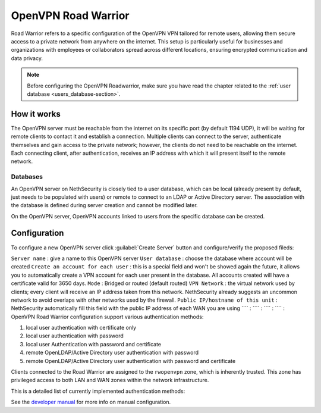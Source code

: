 .. _openvpn_roadwarrior-section:

====================
OpenVPN Road Warrior
====================


Road Warrior refers to a specific configuration of the OpenVPN VPN tailored for remote users, allowing them secure access to a
private network from anywhere on the internet.
This setup is particularly useful for businesses and organizations with employees or collaborators spread across different locations,
ensuring encrypted communication and data privacy.

.. note::  Before configuring the OpenVPN Roadwarrior, make sure you have read the chapter related to the :ref:`user database <users_database-section>`.

How it works
------------

The OpenVPN server must be reachable from the internet on its specific port (by default 1194 UDP), it will be waiting for remote clients to contact it and establish a connection.
Multiple clients can connect to the server, authenticate themselves and gain access to the private network; however, the clients do not need to be reachable on the internet. Each connecting client, after authentication, receives an IP address with which it will present itself to the remote network.

Databases
^^^^^^^^^

An OpenVPN server on NethSecurity is closely tied to a user database, which can be local (already present by default, just needs to be populated with users) or remote to connect to an LDAP or Active Directory server. The association with the database is defined during server creation and cannot be modified later.

On the OpenVPN server, OpenVPN accounts linked to users from the specific database can be created.

Configuration
-------------

To configure a new OpenVPN server click :guilabel:`Create Server` button and configure/verify the proposed fileds:

``Server name`` : give a name to this OpenVPN server
``User database`` : choose the database where account will be created
``Create an account for each user`` : this is a special field and won't be showed again the future, it allows you to automatically create a VPN account for each user present in the database. All accounts created will have a certificate valid for 3650 days.
``Mode`` : Bridged or routed (default routed)
``VPN Network`` : the virtual network used by clients; every client will receive an IP address taken from this network. NethSecurity already suggests an uncommon network to avoid overlaps with other networks used by the firewall.
``Public IP/hostname of this unit`` : NethSecurity automatically fill this field with the public IP address of each WAN you are using
```` :
```` :
```` :
```` :
OpenVPN Road Warrior configuration support various authentication methods:

1. local user authentication with certificate only
2. local user authentication with password
3. local user Authentication with password and certificate
4. remote OpenLDAP/Active Directory user authentication with password
5. remote OpenLDAP/Active Directory user authentication with password and certificate

Clients connected to the Road Warrior are assigned to the ``rwopenvpn`` zone, which is inherently trusted.
This zone has privileged access to both LAN and WAN zones within the network infrastructure.

This is a detailed list of currently implemented authentication methods:

See the `developer manual <https://dev.nethsecurity.org/packages/ns-openvpn/#openvpn-road-warrior>`_ for more info on manual configuration.
